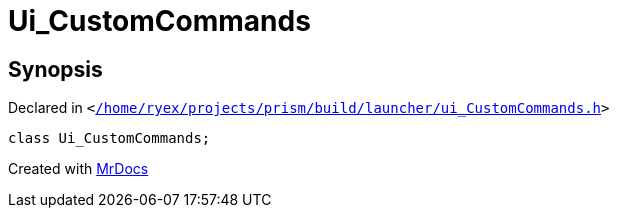 [#Ui_CustomCommands]
= Ui&lowbar;CustomCommands
:relfileprefix: 
:mrdocs:


== Synopsis

Declared in `&lt;https://github.com/PrismLauncher/PrismLauncher/blob/develop/launcher//home/ryex/projects/prism/build/launcher/ui_CustomCommands.h#L24[&sol;home&sol;ryex&sol;projects&sol;prism&sol;build&sol;launcher&sol;ui&lowbar;CustomCommands&period;h]&gt;`

[source,cpp,subs="verbatim,replacements,macros,-callouts"]
----
class Ui&lowbar;CustomCommands;
----






[.small]#Created with https://www.mrdocs.com[MrDocs]#
